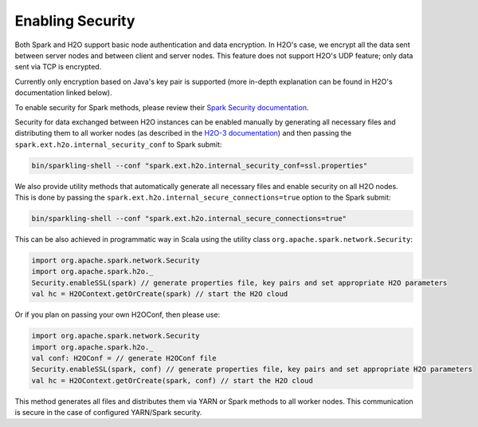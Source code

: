 Enabling Security
-----------------

Both Spark and H2O support basic node authentication and data encryption. In H2O's case, we encrypt all the data sent between server nodes and between client and server nodes. This feature does not support H2O's UDP feature; only data sent via TCP is encrypted.

Currently only encryption based on Java's key pair is supported (more in-depth explanation can be found in H2O's documentation linked below).

To enable security for Spark methods, please review their `Spark Security documentation <http://spark.apache.org/docs/latest/security.html>`__.

Security for data exchanged between H2O instances can be enabled manually by generating all necessary files and distributing them to all worker nodes (as described in the `H2O-3 documentation <http://docs.h2o.ai/h2o/latest-stable/h2o-docs/security.html#ssl-internode-security>`__) and then passing the ``spark.ext.h2o.internal_security_conf`` to Spark submit:

.. code:: shell

    bin/sparkling-shell --conf "spark.ext.h2o.internal_security_conf=ssl.properties"

We also provide utility methods that automatically generate all necessary files and enable security on all H2O nodes. This is done by passing the ``spark.ext.h2o.internal_secure_connections=true`` option to the Spark submit:

.. code:: shell

    bin/sparkling-shell --conf "spark.ext.h2o.internal_secure_connections=true"

This can be also achieved in programmatic way in Scala using the utility class ``org.apache.spark.network.Security``:

.. code:: scala

    import org.apache.spark.network.Security
    import org.apache.spark.h2o._
    Security.enableSSL(spark) // generate properties file, key pairs and set appropriate H2O parameters
    val hc = H2OContext.getOrCreate(spark) // start the H2O cloud

Or if you plan on passing your own H2OConf, then please use:

.. code:: scala

    import org.apache.spark.network.Security
    import org.apache.spark.h2o._
    val conf: H2OConf = // generate H2OConf file
    Security.enableSSL(spark, conf) // generate properties file, key pairs and set appropriate H2O parameters
    val hc = H2OContext.getOrCreate(spark, conf) // start the H2O cloud

This method generates all files and distributes them via YARN or Spark methods to all worker nodes. This communication is secure in the case of configured YARN/Spark security.
